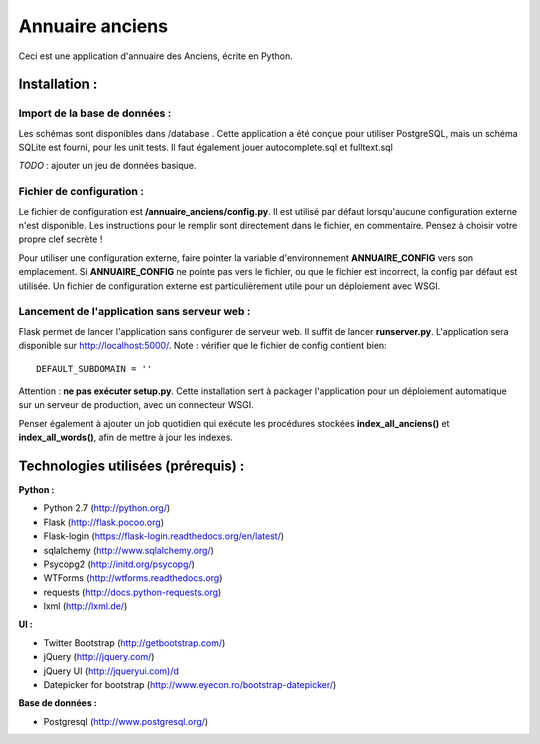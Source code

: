 ================
Annuaire anciens
================

Ceci est une application d'annuaire des Anciens,  écrite en Python.


Installation :
==============
Import de la base de données :
------------------------------
Les schémas sont disponibles dans /database . Cette application a été conçue pour utiliser PostgreSQL, mais un schéma SQLite est fourni, pour les unit tests.
Il faut également jouer autocomplete.sql et fulltext.sql

*TODO* : ajouter un jeu de données basique.


Fichier de configuration :
--------------------------
Le fichier de configuration est **/annuaire_anciens/config.py**. Il est utilisé par défaut lorsqu'aucune configuration externe n'est disponible. Les instructions pour le remplir sont directement dans le fichier, en commentaire. Pensez à choisir votre propre clef secrète !

Pour utiliser une configuration externe, faire pointer la variable d'environnement **ANNUAIRE_CONFIG** vers son emplacement. Si **ANNUAIRE_CONFIG** ne pointe pas vers le fichier, ou que le fichier est incorrect, la config par défaut est utilisée. Un fichier de configuration externe est particulièrement utile pour un déploiement avec WSGI.


Lancement de l'application sans serveur web :
---------------------------------------------
Flask permet de lancer l'application sans configurer de serveur web. Il suffit de lancer **runserver.py**. L'application sera disponible sur http://localhost:5000/. Note : vérifier que le fichier de config contient bien:: 

  DEFAULT_SUBDOMAIN = ''

Attention : **ne pas exécuter setup.py**. Cette installation sert à packager l'application pour un déploiement automatique sur un serveur de production, avec un connecteur WSGI.

Penser également à ajouter un job quotidien qui exécute les procédures stockées **index_all_anciens()** et **index_all_words()**, afin de mettre à jour les indexes.




Technologies utilisées (prérequis) :
====================================
**Python :**

- Python 2.7 (http://python.org/)
- Flask (http://flask.pocoo.org)
- Flask-login (https://flask-login.readthedocs.org/en/latest/)
- sqlalchemy (http://www.sqlalchemy.org/)
- Psycopg2 (http://initd.org/psycopg/)
- WTForms (http://wtforms.readthedocs.org)
- requests (http://docs.python-requests.org)
- lxml (http://lxml.de/)


**UI :**

- Twitter Bootstrap (http://getbootstrap.com/)
- jQuery (http://jquery.com/)
- jQuery UI (http://jqueryui.com)/d
- Datepicker for bootstrap (http://www.eyecon.ro/bootstrap-datepicker/)


**Base de données :**

- Postgresql (http://www.postgresql.org/)
